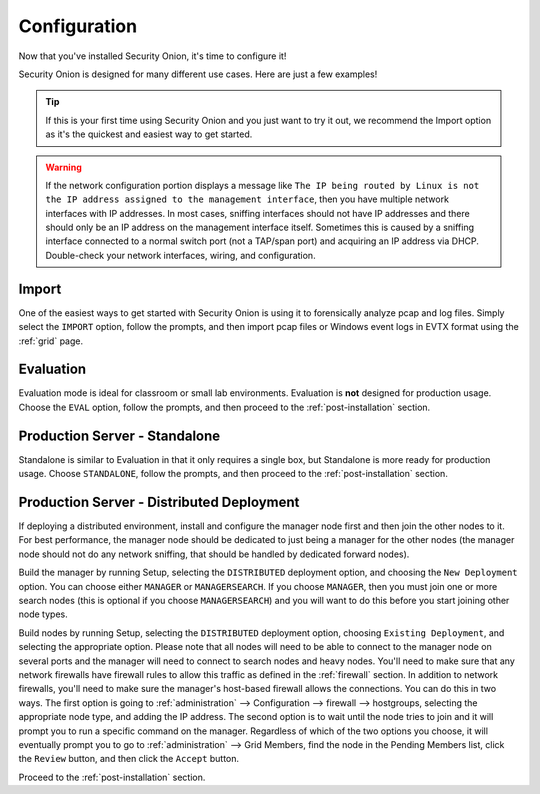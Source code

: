.. _configuration:

Configuration
=============

Now that you've installed Security Onion, it's time to configure it!

.. image:: images/04_setup_init.png
  :target: _images/04_setup_init.png

Security Onion is designed for many different use cases. Here are just a few examples!
 
.. tip::

  If this is your first time using Security Onion and you just want to try it out, we recommend the Import option as it's the quickest and easiest way to get started.

.. warning::

  If the network configuration portion displays a message like ``The IP being routed by Linux is not the IP address assigned to the management interface``, then you have multiple network interfaces with IP addresses. In most cases, sniffing interfaces should not have IP addresses and there should only be an IP address on the management interface itself. Sometimes this is caused by a sniffing interface connected to a normal switch port (not a TAP/span port) and acquiring an IP address via DHCP. Double-check your network interfaces, wiring, and configuration.

Import
------

One of the easiest ways to get started with Security Onion is using it to forensically analyze pcap and log files. Simply select the ``IMPORT`` option, follow the prompts, and then import pcap files or Windows event logs in EVTX format using the :ref:`grid` page.

Evaluation
----------

Evaluation mode is ideal for classroom or small lab environments.  Evaluation is **not** designed for production usage. Choose the ``EVAL`` option, follow the prompts, and then proceed to the :ref:`post-installation` section.

Production Server - Standalone
------------------------------

Standalone is similar to Evaluation in that it only requires a single box, but Standalone is more ready for production usage. Choose ``STANDALONE``, follow the prompts, and then proceed to the :ref:`post-installation` section.

Production Server - Distributed Deployment
------------------------------------------

If deploying a distributed environment, install and configure the manager node first and then join the other nodes to it. For best performance, the manager node should be dedicated to just being a manager for the other nodes (the manager node should not do any network sniffing, that should be handled by dedicated forward nodes). 

Build the manager by running Setup, selecting the ``DISTRIBUTED`` deployment option, and choosing the ``New Deployment`` option. You can choose either ``MANAGER`` or ``MANAGERSEARCH``. If you choose ``MANAGER``, then you must join one or more search nodes (this is optional if you choose ``MANAGERSEARCH``) and you will want to do this before you start joining other node types.

Build nodes by running Setup, selecting the ``DISTRIBUTED`` deployment option, choosing ``Existing Deployment``, and selecting the appropriate option. Please note that all nodes will need to be able to connect to the manager node on several ports and the manager will need to connect to search nodes and heavy nodes. You'll need to make sure that any network firewalls have firewall rules to allow this traffic as defined in the :ref:`firewall` section. In addition to network firewalls, you'll need to make sure the manager's host-based firewall allows the connections. You can do this in two ways. The first option is going to :ref:`administration` --> Configuration --> firewall --> hostgroups, selecting the appropriate node type, and adding the IP address. The second option is to wait until the node tries to join and it will prompt you to run a specific command on the manager. Regardless of which of the two options you choose, it will eventually prompt you to go to :ref:`administration` --> Grid Members, find the node in the Pending Members list, click the ``Review`` button, and then click the ``Accept`` button.

Proceed to the :ref:`post-installation` section.
